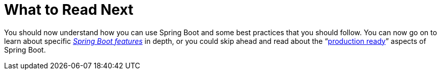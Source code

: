 [[using.whats-next]]
= What to Read Next

You should now understand how you can use Spring Boot and some best practices that you should follow.
You can now go on to learn about specific _<<features#features, Spring Boot features>>_ in depth, or you could skip ahead and read about the "`<<actuator#actuator, production ready>>`" aspects of Spring Boot.
